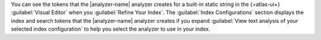 You can see the tokens that the |analyzer-name| analyzer creates for a
built-in static string in the {+atlas-ui+} :guilabel:`Visual Editor`
when you :guilabel:`Refine Your Index`. The :guilabel:`Index
Configurations` section displays the index and search tokens that the
|analyzer-name| analyzer creates if you expand :guilabel:`View text
analysis of your selected index configuration` to help you select the
analyzer to use in your index. 